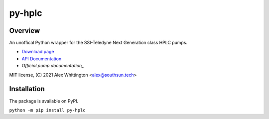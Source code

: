 ===============================================
py-hplc |build-status| |docs| |pylint| |style| 
===============================================

Overview
==========
An unoffical Python wrapper for the SSI-Teledyne Next Generation class HPLC pumps.

- `Download page`_ 
- `API Documentation`_
- `Official pump documentation_`

MIT license, (C) 2021 Alex Whittington <alex@southsun.tech>

Installation
=============
The package is available on PyPI.

``python -m pip install py-hplc``

.. _`Download page`: https://pypi.org/project/py-hplc/
.. _`API Documentation`: https://py-hplc.readthedocs.io/en/latest/
.. _`Official pump documentation`: https://www.teledynessi.com/Manuals%20%20Guides/Product%20Guides%20and%20Resources/Serial%20Pump%20Control%20for%20Next%20Generation%20SSI%20Pumps.pdf


.. |build-status| image:: https://github.com/teauxfu/py-hplc/actions/workflows/build.yml/badge.svg
  :target: https://github.com/teauxfu/py-hplc/actions/workflows/build.yml
  :alt: Build Status

.. |docs| image:: https://readthedocs.org/projects/pip/badge/?version=stable
  :target: https://pip.pypa.io/en/stable/?badge=stable
  :alt: Documentation Status

.. |style| image:: https://img.shields.io/badge/code%20style-black-000000.svg
  :target: https://github.com/psf/black
  :alt: Style
  
.. |pylint| image:: https://mperlet.github.io/pybadge/badges/9.86.svg
  :target: https://github.com/mperlet/pybadge
  :alt: Vanilla Pylint Score
